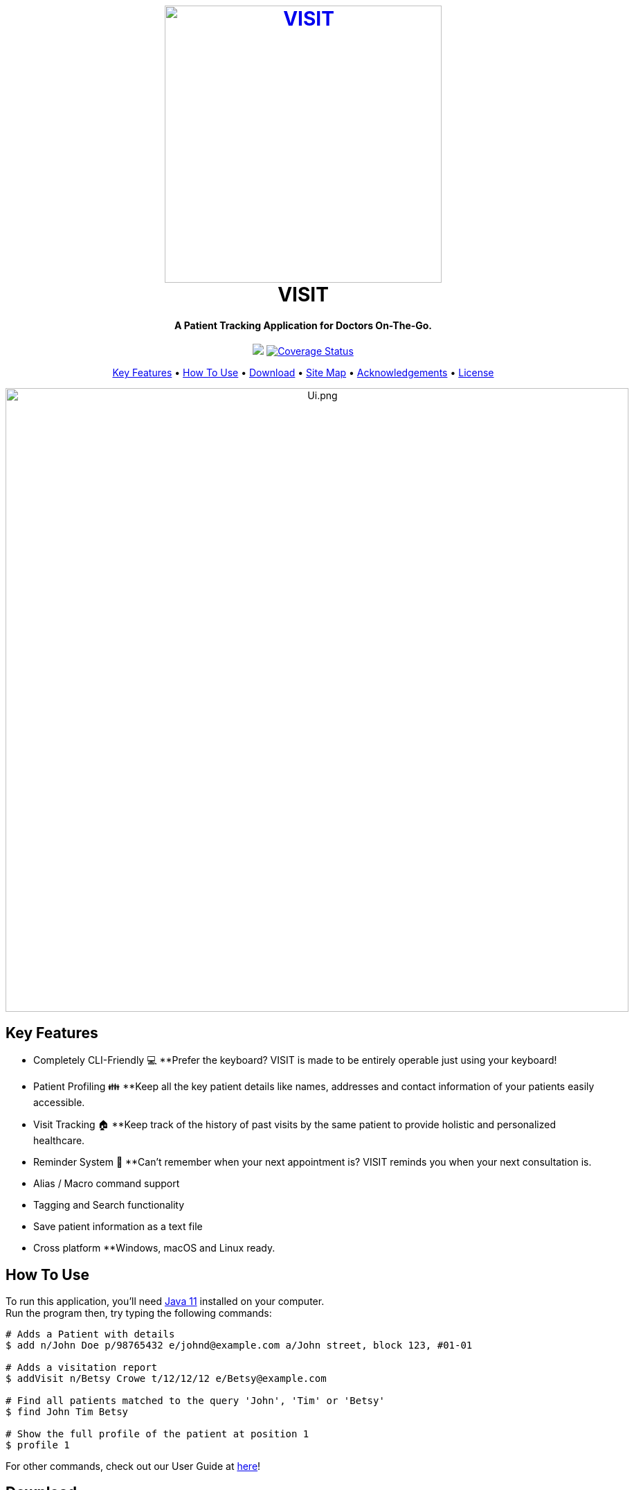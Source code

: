 ++++
<h1 align="center">
  <br>
  <a href="https://roc.ms/visitapp"><img src="docs/images/icons/LogoTitle.png" alt="VISIT" width="400"></a>
  <br>
  VISIT
  <br>
</h1>

<h4 align="center">A Patient Tracking Application for Doctors On-The-Go.</h4>

<p align="center">
  <a href="https://travis-ci.org/AY1920S1-CS2103T-F12-2/main"><img src="https://travis-ci.org/AY1920S1-CS2103T-F12-2/main.svg?branch=master"></a>
  <a href='https://coveralls.io/github/AY1920S1-CS2103T-F12-2/main?branch=master'><img src='https://coveralls.io/repos/github/AY1920S1-CS2103T-F12-2/main/badge.svg?branch=master' alt='Coverage Status' /></a>
</p>

<p align="center">
  <a href="#key-features">Key Features</a> •
  <a href="#how-to-use">How To Use</a> •
  <a href="#download">Download</a> •
  <a href="#site_map">Site Map</a> •
  <a href="#acknowledgements">Acknowledgements</a> •
  <a href="#license">License</a>
</p>

<p align="center">
<img src="docs/images/Ui.png" alt="Ui.png" width="900">
</p>

++++

== Key Features

* Completely CLI-Friendly 💻
**Prefer the keyboard? VISIT is made to be entirely operable just using your keyboard!
* Patient Profiling 👪
**Keep all the key patient details like names, addresses and contact information of your patients easily accessible.
* Visit Tracking 🏠
**Keep track of the history of past visits by the same patient to provide holistic and personalized healthcare.
* Reminder System 📆
**Can't remember when your next appointment is? VISIT reminds you when your next consultation is.
* Alias / Macro command support
* Tagging and Search functionality
* Save patient information as a text file
* Cross platform
**Windows, macOS and Linux ready.

== How To Use

To run this application, you'll need  https://www.oracle.com/technetwork/java/javase/downloads/jdk11-downloads-5066655.html[Java 11] installed on your computer. +
Run the program then, try typing the following commands:

[source, md]
----
# Adds a Patient with details
$ add n/John Doe p/98765432 e/johnd@example.com a/John street, block 123, #01-01

# Adds a visitation report
$ addVisit n/Betsy Crowe t/12/12/12 e/Betsy@example.com

# Find all patients matched to the query 'John', 'Tim' or 'Betsy'
$ find John Tim Betsy

# Show the full profile of the patient at position 1
$ profile 1
----

For other commands, check out our User Guide at <<UserGuide#, here>>!

== Download

You can https://github.com/AY1920S1-CS2103T-F12-2/main/releases[download] the latest installable version of VISIT for Windows, macOS and Linux.

== Site Map

* <<AboutUs#, About Us>>
* <<ContactUs#, Contact Us>>
* <<UserGuide#, User Guide>>
* <<DeveloperGuide#, Developer Guide>>

== Acknowledgements

* This application is built upon AddressBook-Level3 Project created by SE-EDU initiative at https://se-education.org
* Libraries used: 
- https://openjfx.io/[JavaFX]
- https://github.com/FasterXML/jackson[Jackson]
- https://github.com/junit-team/junit5[JUnit5]

== License

link:LICENSE[MIT]
